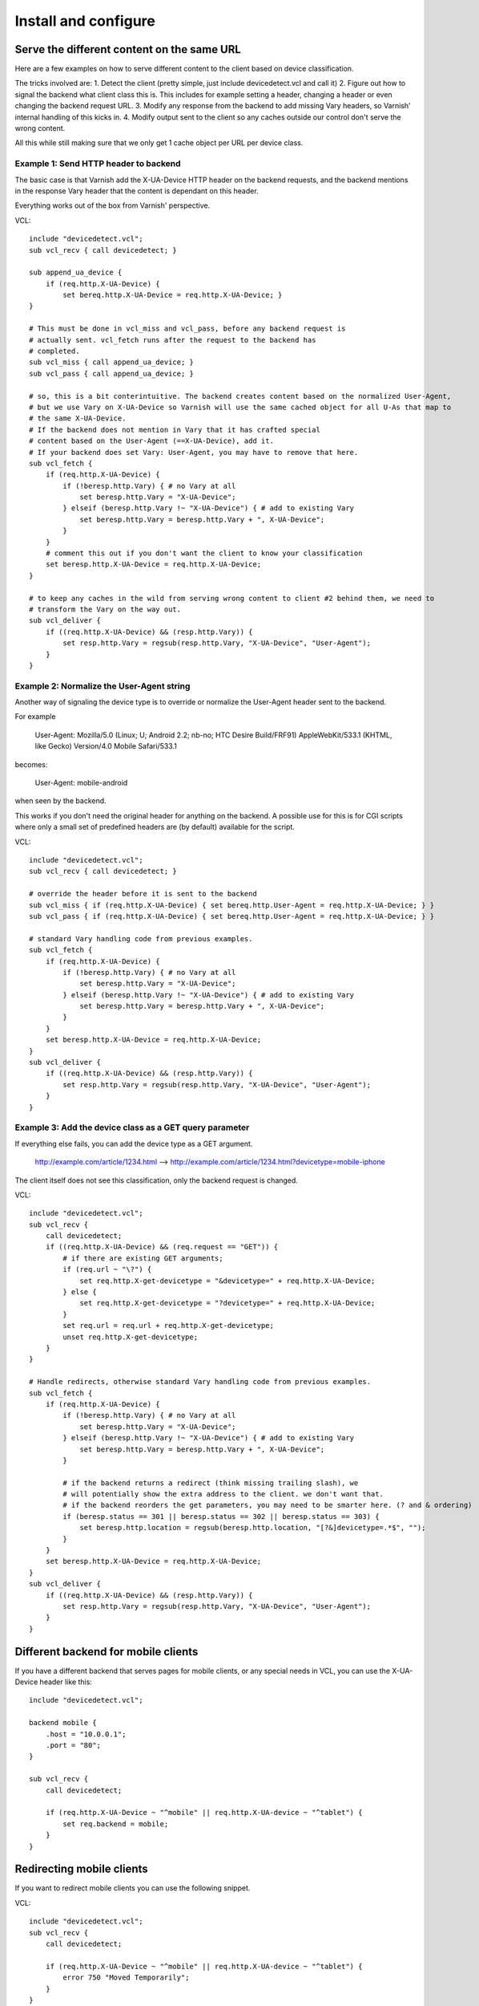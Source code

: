 =====================
Install and configure
=====================

Serve the different content on the same URL
-------------------------------------------

Here are a few examples on how to serve different content to the client based on device classification.

The tricks involved are: 
1. Detect the client (pretty simple, just include devicedetect.vcl and call it)
2. Figure out how to signal the backend what client class this is. This includes for example setting a header, changing a header or even changing the backend request URL.
3. Modify any response from the backend to add missing Vary headers, so Varnish' internal handling of this kicks in.
4. Modify output sent to the client so any caches outside our control don't serve the wrong content.

All this while still making sure that we only get 1 cache object per URL per device class.


Example 1: Send HTTP header to backend
''''''''''''''''''''''''''''''''''''''

The basic case is that Varnish add the X-UA-Device HTTP header on the 
backend requests, and the backend mentions in the response Vary header that the
content is dependant on this header. 

Everything works out of the box from Varnish' perspective.

.. 071-example1-start
VCL::

    include "devicedetect.vcl";
    sub vcl_recv { call devicedetect; }

    sub append_ua_device {
        if (req.http.X-UA-Device) { 
            set bereq.http.X-UA-Device = req.http.X-UA-Device; }
    }

    # This must be done in vcl_miss and vcl_pass, before any backend request is
    # actually sent. vcl_fetch runs after the request to the backend has
    # completed.
    sub vcl_miss { call append_ua_device; }
    sub vcl_pass { call append_ua_device; }

    # so, this is a bit conterintuitive. The backend creates content based on the normalized User-Agent,
    # but we use Vary on X-UA-Device so Varnish will use the same cached object for all U-As that map to
    # the same X-UA-Device.
    # If the backend does not mention in Vary that it has crafted special
    # content based on the User-Agent (==X-UA-Device), add it.
    # If your backend does set Vary: User-Agent, you may have to remove that here.
    sub vcl_fetch {
        if (req.http.X-UA-Device) {
            if (!beresp.http.Vary) { # no Vary at all
                set beresp.http.Vary = "X-UA-Device"; 
            } elseif (beresp.http.Vary !~ "X-UA-Device") { # add to existing Vary
                set beresp.http.Vary = beresp.http.Vary + ", X-UA-Device"; 
            } 
        }
        # comment this out if you don't want the client to know your classification
        set beresp.http.X-UA-Device = req.http.X-UA-Device;
    }

    # to keep any caches in the wild from serving wrong content to client #2 behind them, we need to
    # transform the Vary on the way out.
    sub vcl_deliver {
        if ((req.http.X-UA-Device) && (resp.http.Vary)) {
            set resp.http.Vary = regsub(resp.http.Vary, "X-UA-Device", "User-Agent");
        }
    }
.. 071-example1-end

Example 2: Normalize the User-Agent string
''''''''''''''''''''''''''''''''''''''''''

Another way of signaling the device type is to override or normalize the
User-Agent header sent to the backend.

For example

    User-Agent: Mozilla/5.0 (Linux; U; Android 2.2; nb-no; HTC Desire Build/FRF91) AppleWebKit/533.1 (KHTML, like Gecko) Version/4.0 Mobile Safari/533.1

becomes:

    User-Agent: mobile-android

when seen by the backend.

This works if you don't need the original header for anything on the backend. A
possible use for this is for CGI scripts where only a small set of predefined
headers are (by default) available for the script.

.. 072-example2-start
VCL::

    include "devicedetect.vcl";
    sub vcl_recv { call devicedetect; }

    # override the header before it is sent to the backend
    sub vcl_miss { if (req.http.X-UA-Device) { set bereq.http.User-Agent = req.http.X-UA-Device; } }
    sub vcl_pass { if (req.http.X-UA-Device) { set bereq.http.User-Agent = req.http.X-UA-Device; } }

    # standard Vary handling code from previous examples.
    sub vcl_fetch {
        if (req.http.X-UA-Device) {
            if (!beresp.http.Vary) { # no Vary at all
                set beresp.http.Vary = "X-UA-Device";
            } elseif (beresp.http.Vary !~ "X-UA-Device") { # add to existing Vary
                set beresp.http.Vary = beresp.http.Vary + ", X-UA-Device";
            }
        }
        set beresp.http.X-UA-Device = req.http.X-UA-Device;
    }
    sub vcl_deliver {
        if ((req.http.X-UA-Device) && (resp.http.Vary)) {
            set resp.http.Vary = regsub(resp.http.Vary, "X-UA-Device", "User-Agent");
        }
    }

.. 072-example2-end

Example 3: Add the device class as a GET query parameter
''''''''''''''''''''''''''''''''''''''''''''''''''''''''

If everything else fails, you can add the device type as a GET argument.

    http://example.com/article/1234.html --> http://example.com/article/1234.html?devicetype=mobile-iphone

The client itself does not see this classification, only the backend request is changed.

.. 073-example3-start
VCL::

    include "devicedetect.vcl";
    sub vcl_recv { 
        call devicedetect; 
        if ((req.http.X-UA-Device) && (req.request == "GET")) {
            # if there are existing GET arguments;
            if (req.url ~ "\?") {
                set req.http.X-get-devicetype = "&devicetype=" + req.http.X-UA-Device;
            } else { 
                set req.http.X-get-devicetype = "?devicetype=" + req.http.X-UA-Device;
            }
            set req.url = req.url + req.http.X-get-devicetype;
            unset req.http.X-get-devicetype;
        }
    }

    # Handle redirects, otherwise standard Vary handling code from previous examples.
    sub vcl_fetch {
        if (req.http.X-UA-Device) {
            if (!beresp.http.Vary) { # no Vary at all
                set beresp.http.Vary = "X-UA-Device";
            } elseif (beresp.http.Vary !~ "X-UA-Device") { # add to existing Vary
                set beresp.http.Vary = beresp.http.Vary + ", X-UA-Device";
            }

            # if the backend returns a redirect (think missing trailing slash), we
            # will potentially show the extra address to the client. we don't want that.
            # if the backend reorders the get parameters, you may need to be smarter here. (? and & ordering)
            if (beresp.status == 301 || beresp.status == 302 || beresp.status == 303) {
                set beresp.http.location = regsub(beresp.http.location, "[?&]devicetype=.*$", "");
            }
        }
        set beresp.http.X-UA-Device = req.http.X-UA-Device;
    }
    sub vcl_deliver {
        if ((req.http.X-UA-Device) && (resp.http.Vary)) {
            set resp.http.Vary = regsub(resp.http.Vary, "X-UA-Device", "User-Agent");
        }
    }

.. 073-example3-end

Different backend for mobile clients
------------------------------------

If you have a different backend that serves pages for mobile clients, or any
special needs in VCL, you can use the X-UA-Device header like this::

    include "devicedetect.vcl";

    backend mobile {
        .host = "10.0.0.1";
        .port = "80";
    }

    sub vcl_recv {
        call devicedetect;

        if (req.http.X-UA-Device ~ "^mobile" || req.http.X-UA-device ~ "^tablet") {
            set req.backend = mobile;
        }
    }

Redirecting mobile clients
--------------------------

If you want to redirect mobile clients you can use the following snippet.

.. 065-redir-mobile-start
VCL::

    include "devicedetect.vcl";
    sub vcl_recv {
        call devicedetect;

        if (req.http.X-UA-Device ~ "^mobile" || req.http.X-UA-device ~ "^tablet") {
            error 750 "Moved Temporarily";
        }
    }
     
    sub vcl_error {
        if (obj.status == 750) {
            set obj.http.Location = "http://m.example.com" + req.url;
            set obj.status = 302;
            return(deliver);
        }
    }

.. 065-redir-mobile-end


Testing tools
-------------

There are some tools included for testing and validating your setup.

* backend/example-backend.py 
* devicedetect-dev.vcl

If you include the -dev.vcl file, you can access /set_ua_device/ to set a
cookie that overrides the value of X-UA-Device which is sent to the backend.
(and used for cache lookups)

Example: enable devicedetection, go to /set_ua_device/mobile-iphone .
Afterwards, access your site as usual. You will now get the content as if your
browser was an iPhone. 

There is an example web server in backend/ that listens on port 5911 and replies
differently depending on X-UA-Device. Run it with::

    cd backend
    ./example_backend.py

Now you can access it through::
   
    http://localhost:5911/devicetest/ , or
    http://localhost:6081/devicetest/ # Change 6081 into your Varnish listening port.

Happy devicedetecting.
